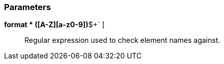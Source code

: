 === Parameters

*format * [ `+^[a-z]+([A-Z][a-z0-9]+)*$+` ]::
  Regular expression used to check element names against.

